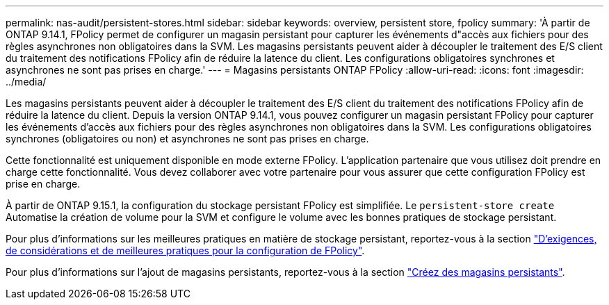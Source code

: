 ---
permalink: nas-audit/persistent-stores.html 
sidebar: sidebar 
keywords: overview, persistent store, fpolicy 
summary: 'À partir de ONTAP 9.14.1, FPolicy permet de configurer un magasin persistant pour capturer les événements d"accès aux fichiers pour des règles asynchrones non obligatoires dans la SVM. Les magasins persistants peuvent aider à découpler le traitement des E/S client du traitement des notifications FPolicy afin de réduire la latence du client. Les configurations obligatoires synchrones et asynchrones ne sont pas prises en charge.' 
---
= Magasins persistants ONTAP FPolicy
:allow-uri-read: 
:icons: font
:imagesdir: ../media/


[role="lead"]
Les magasins persistants peuvent aider à découpler le traitement des E/S client du traitement des notifications FPolicy afin de réduire la latence du client. Depuis la version ONTAP 9.14.1, vous pouvez configurer un magasin persistant FPolicy pour capturer les événements d'accès aux fichiers pour des règles asynchrones non obligatoires dans la SVM. Les configurations obligatoires synchrones (obligatoires ou non) et asynchrones ne sont pas prises en charge.

Cette fonctionnalité est uniquement disponible en mode externe FPolicy. L'application partenaire que vous utilisez doit prendre en charge cette fonctionnalité. Vous devez collaborer avec votre partenaire pour vous assurer que cette configuration FPolicy est prise en charge.

À partir de ONTAP 9.15.1, la configuration du stockage persistant FPolicy est simplifiée. Le `persistent-store create` Automatise la création de volume pour la SVM et configure le volume avec les bonnes pratiques de stockage persistant.

Pour plus d'informations sur les meilleures pratiques en matière de stockage persistant, reportez-vous à la section link:requirements-best-practices-fpolicy-concept.html["D'exigences, de considérations et de meilleures pratiques pour la configuration de FPolicy"].

Pour plus d'informations sur l'ajout de magasins persistants, reportez-vous à la section link:create-persistent-stores.html["Créez des magasins persistants"].
